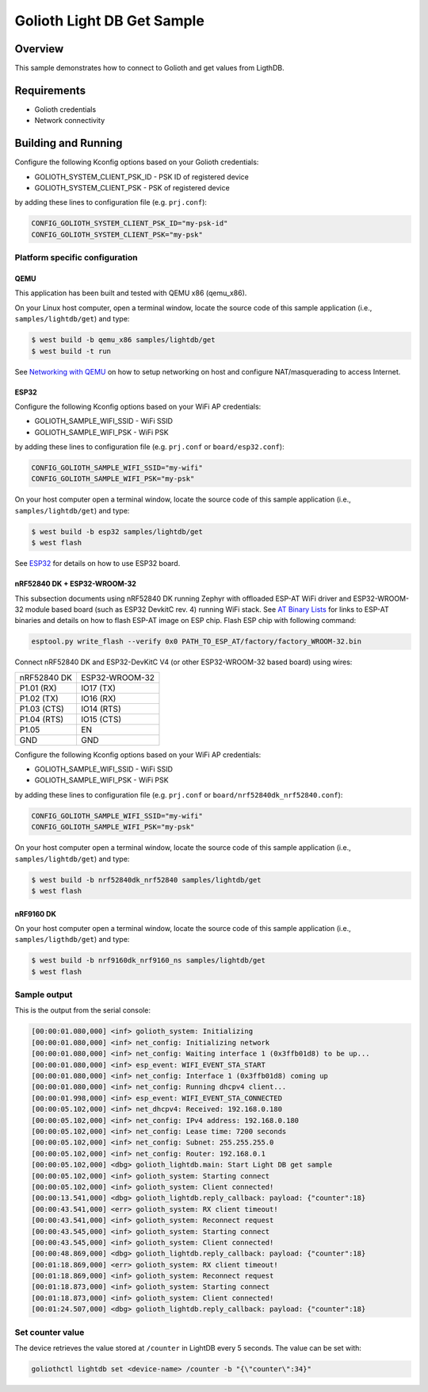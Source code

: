 Golioth Light DB Get Sample
###########################

Overview
********

This sample demonstrates how to connect to Golioth and get values from LigthDB.

Requirements
************

- Golioth credentials
- Network connectivity

Building and Running
********************

Configure the following Kconfig options based on your Golioth credentials:

- GOLIOTH_SYSTEM_CLIENT_PSK_ID  - PSK ID of registered device
- GOLIOTH_SYSTEM_CLIENT_PSK     - PSK of registered device

by adding these lines to configuration file (e.g. ``prj.conf``):

.. code-block:: cfg

   CONFIG_GOLIOTH_SYSTEM_CLIENT_PSK_ID="my-psk-id"
   CONFIG_GOLIOTH_SYSTEM_CLIENT_PSK="my-psk"

Platform specific configuration
===============================

QEMU
----

This application has been built and tested with QEMU x86 (qemu_x86).

On your Linux host computer, open a terminal window, locate the source code
of this sample application (i.e., ``samples/lightdb/get``) and type:

.. code-block:: console

   $ west build -b qemu_x86 samples/lightdb/get
   $ west build -t run

See `Networking with QEMU`_ on how to setup networking on host and configure
NAT/masquerading to access Internet.

ESP32
-----

Configure the following Kconfig options based on your WiFi AP credentials:

- GOLIOTH_SAMPLE_WIFI_SSID  - WiFi SSID
- GOLIOTH_SAMPLE_WIFI_PSK   - WiFi PSK

by adding these lines to configuration file (e.g. ``prj.conf`` or
``board/esp32.conf``):

.. code-block:: cfg

   CONFIG_GOLIOTH_SAMPLE_WIFI_SSID="my-wifi"
   CONFIG_GOLIOTH_SAMPLE_WIFI_PSK="my-psk"

On your host computer open a terminal window, locate the source code of this
sample application (i.e., ``samples/lightdb/get``) and type:

.. code-block:: console

   $ west build -b esp32 samples/lightdb/get
   $ west flash

See `ESP32`_ for details on how to use ESP32 board.

nRF52840 DK + ESP32-WROOM-32
----------------------------

This subsection documents using nRF52840 DK running Zephyr with offloaded ESP-AT
WiFi driver and ESP32-WROOM-32 module based board (such as ESP32 DevkitC rev.
4) running WiFi stack. See `AT Binary Lists`_ for links to ESP-AT binaries and
details on how to flash ESP-AT image on ESP chip. Flash ESP chip with following
command:

.. code-block:: console

   esptool.py write_flash --verify 0x0 PATH_TO_ESP_AT/factory/factory_WROOM-32.bin

Connect nRF52840 DK and ESP32-DevKitC V4 (or other ESP32-WROOM-32 based board)
using wires:

+-----------+--------------+
|nRF52840 DK|ESP32-WROOM-32|
|           |              |
+-----------+--------------+
|P1.01 (RX) |IO17 (TX)     |
+-----------+--------------+
|P1.02 (TX) |IO16 (RX)     |
+-----------+--------------+
|P1.03 (CTS)|IO14 (RTS)    |
+-----------+--------------+
|P1.04 (RTS)|IO15 (CTS)    |
+-----------+--------------+
|P1.05      |EN            |
+-----------+--------------+
|GND        |GND           |
+-----------+--------------+

Configure the following Kconfig options based on your WiFi AP credentials:

- GOLIOTH_SAMPLE_WIFI_SSID - WiFi SSID
- GOLIOTH_SAMPLE_WIFI_PSK  - WiFi PSK

by adding these lines to configuration file (e.g. ``prj.conf`` or
``board/nrf52840dk_nrf52840.conf``):

.. code-block:: cfg

   CONFIG_GOLIOTH_SAMPLE_WIFI_SSID="my-wifi"
   CONFIG_GOLIOTH_SAMPLE_WIFI_PSK="my-psk"

On your host computer open a terminal window, locate the source code of this
sample application (i.e., ``samples/lightdb/get``) and type:

.. code-block:: console

   $ west build -b nrf52840dk_nrf52840 samples/lightdb/get
   $ west flash

nRF9160 DK
----------

On your host computer open a terminal window, locate the source code of this
sample application (i.e., ``samples/ligthdb/get``) and type:

.. code-block:: console

   $ west build -b nrf9160dk_nrf9160_ns samples/lightdb/get
   $ west flash

Sample output
=============

This is the output from the serial console:

.. code-block:: console

   [00:00:01.080,000] <inf> golioth_system: Initializing
   [00:00:01.080,000] <inf> net_config: Initializing network
   [00:00:01.080,000] <inf> net_config: Waiting interface 1 (0x3ffb01d8) to be up...
   [00:00:01.080,000] <inf> esp_event: WIFI_EVENT_STA_START
   [00:00:01.080,000] <inf> net_config: Interface 1 (0x3ffb01d8) coming up
   [00:00:01.080,000] <inf> net_config: Running dhcpv4 client...
   [00:00:01.998,000] <inf> esp_event: WIFI_EVENT_STA_CONNECTED
   [00:00:05.102,000] <inf> net_dhcpv4: Received: 192.168.0.180
   [00:00:05.102,000] <inf> net_config: IPv4 address: 192.168.0.180
   [00:00:05.102,000] <inf> net_config: Lease time: 7200 seconds
   [00:00:05.102,000] <inf> net_config: Subnet: 255.255.255.0
   [00:00:05.102,000] <inf> net_config: Router: 192.168.0.1
   [00:00:05.102,000] <dbg> golioth_lightdb.main: Start Light DB get sample
   [00:00:05.102,000] <inf> golioth_system: Starting connect
   [00:00:05.102,000] <inf> golioth_system: Client connected!
   [00:00:13.541,000] <dbg> golioth_lightdb.reply_callback: payload: {"counter":18}
   [00:00:43.541,000] <err> golioth_system: RX client timeout!
   [00:00:43.541,000] <inf> golioth_system: Reconnect request
   [00:00:43.545,000] <inf> golioth_system: Starting connect
   [00:00:43.545,000] <inf> golioth_system: Client connected!
   [00:00:48.869,000] <dbg> golioth_lightdb.reply_callback: payload: {"counter":18}
   [00:01:18.869,000] <err> golioth_system: RX client timeout!
   [00:01:18.869,000] <inf> golioth_system: Reconnect request
   [00:01:18.873,000] <inf> golioth_system: Starting connect
   [00:01:18.873,000] <inf> golioth_system: Client connected!
   [00:01:24.507,000] <dbg> golioth_lightdb.reply_callback: payload: {"counter":18}

Set counter value
=====================

The device retrieves the value stored at ``/counter`` in LightDB every 5 seconds.
The value can be set with:

.. code-block:: console

   goliothctl lightdb set <device-name> /counter -b "{\"counter\":34}"


.. _Networking with QEMU: https://docs.zephyrproject.org/3.0.0/guides/networking/qemu_setup.html#networking-with-qemu
.. _ESP32: https://docs.zephyrproject.org/3.0.0/boards/xtensa/esp32/doc/index.html
.. _AT Binary Lists: https://docs.espressif.com/projects/esp-at/en/latest/AT_Binary_Lists/index.html
